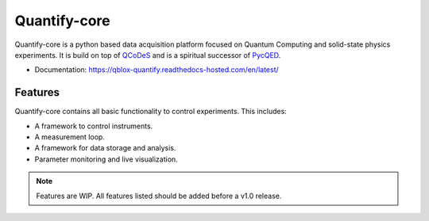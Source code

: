 =============
Quantify-core
=============

Quantify-core is a python based data acquisition platform focused on Quantum Computing and solid-state physics experiments.
It is build on top of `QCoDeS <https://qcodes.github.io/Qcodes/>`_ and is a spiritual successor of `PycQED <https://github.com/DiCarloLab-Delft/PycQED_py3>`_.

* Documentation: https://qblox-quantify.readthedocs-hosted.com/en/latest/

Features
--------

Quantify-core contains all basic functionality to control experiments. This includes:

* A framework to control instruments.
* A measurement loop.
* A framework for data storage and analysis.
* Parameter monitoring and live visualization.


.. note::

    Features are WIP. All features listed should be added before a v1.0 release.
